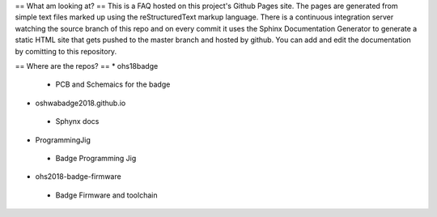 ==
What am  looking at? 
==
This is a FAQ hosted on this project's Github Pages site. 
The pages are generated from simple text files marked up using the reStructuredText markup language.
There is a continuous integration server watching the source branch of this repo and on every commit
it uses the Sphinx Documentation Generator to generate a static HTML site that gets pushed to the master
branch and hosted by github. You can add and edit the documentation by comitting to this repository.

==
Where are the repos?
==
* ohs18badge
 * PCB and Schemaics for the badge
* oshwabadge2018.github.io
 * Sphynx docs
* ProgrammingJig
 * Badge Programming Jig
* ohs2018-badge-firmware
 * Badge Firmware and toolchain
